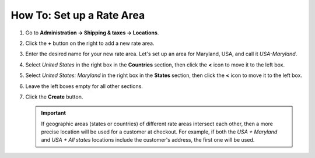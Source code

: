 **************************
How To: Set up a Rate Area
**************************

#. Go to **Administration → Shipping & taxes → Locations**.

#. Click the **+** button on the right to add a new rate area.

#. Enter the desired name for your new rate area. Let's set up an area for Maryland, USA, and call it *USA-Maryland*.

#. Select *United States* in the right box in the **Countries** section, then click the **<** icon to move it to the left box.

#. Select *United States: Maryland* in the right box in the **States** section, then click the **<** icon to move it to the left box.

#. Leave the left boxes empty for all other sections.

#. Click the **Create** button.

   .. important::

       If geographic areas (states or countries) of different rate areas intersect each other, then a more precise location will be used for a customer at checkout. For example, if both the *USA + Maryland* and *USA + All states* locations include the customer's address, the first one will be used.

   .. image:: img/set_location.png
       :align: center
       :alt: Setting up a rate area in CS-Cart.

.. meta::
   :description: Configuring a rate area to set different taxes and shipping rates for different locations in CS-Cart and Multi-Vendor.
